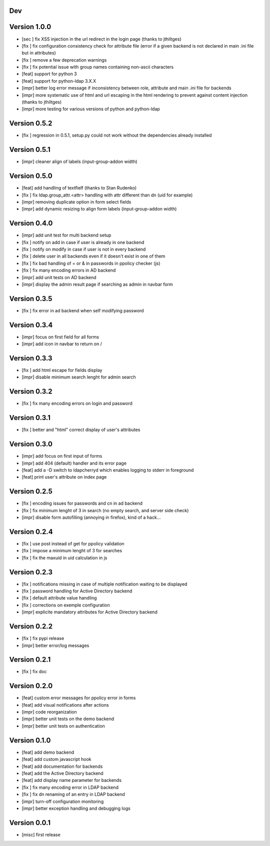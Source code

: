 Dev
***

Version 1.0.0
*************

* [sec ] fix XSS injection in the url redirect in the login page (thanks to jthiltges)
* [fix ] fix configuration consistency check for attribute file (error if a given backend is not declared in main .ini file but in attributes)
* [fix ] remove a few deprecation warnings
* [fix ] fix potential issue with group names containing non-ascii characters
* [feat] support for python 3
* [feat] support for python-ldap 3.X.X
* [impr] better log error message if inconsistency between role, attribute and main .ini file for backends
* [impr] more systematic use of html and url escaping in the html rendering to prevent against content injection (thanks to jthiltges)
* [impr] more testing for various versions of python and python-ldap

Version 0.5.2
*************

* [fix ] regression in 0.5.1, setup.py could not work without the dependencies already installed

Version 0.5.1
*************

* [impr] cleaner align of labels (input-group-addon width)

Version 0.5.0
*************

* [feat] add handling of textfielf (thanks to Stan Rudenko)
* [fix ] fix ldap.group_attr.<attr> handling with attr different than dn (uid for example)
* [impr] removing duplicate option in form select fields
* [impr] add dynamic resizing to align form labels (input-group-addon width)

Version 0.4.0
*************

* [impr] add unit test for multi backend setup
* [fix ] notify on add in case if user is already in one backend
* [fix ] notify on modify in case if user is not in every backend
* [fix ] delete user in all backends even if it doesn't exist in one of them
* [fix ] fix bad handling of = or & in passwords in ppolicy checker (js)
* [fix ] fix many encoding errors in AD backend
* [impr] add unit tests on AD backend
* [impr] display the admin result page if searching as admin in navbar form

Version 0.3.5
*************

* [fix ] fix error in ad backend when self modifying password

Version 0.3.4
*************

* [impr] focus on first field for all forms 
* [impr] add icon in navbar to return on /

Version 0.3.3
*************

* [fix ] add html escape for fields display
* [impr] disable minimum search lenght for admin search

Version 0.3.2
*************

* [fix ] fix many encoding errors on login and password

Version 0.3.1
*************

* [fix ] better and "html" correct display of user's attributes

Version 0.3.0
*************

* [impr] add focus on first input of forms
* [impr] add 404 (default) handler and its error page
* [feat] add a -D switch to ldapcherryd which enables logging to stderr in foreground
* [feat] print user's attribute on index page

Version 0.2.5
*************

* [fix ] encoding issues for passwords and cn in ad backend
* [fix ] fix minimum lenght of 3 in search (no empty search, and server side check)
* [impr] disable form autofilling (annoying in firefox), kind of a hack...

Version 0.2.4
*************

* [fix ] use post instead of get for ppolicy validation
* [fix ] impose a minimum lenght of 3 for searches
* [fix ] fix the maxuid in uid calculation in js

Version 0.2.3
*************

* [fix ] notifications missing in case of multiple notification waiting to be displayed
* [fix ] password handling for Active Directory backend 
* [fix ] default attribute value handling
* [fix ] corrections on exemple configuration
* [impr] explicite mandatory attributes for Active Directory backend

Version 0.2.2
*************

* [fix ] fix pypi release
* [impr] better error/log messages

Version 0.2.1
*************

* [fix ] fix doc 

Version 0.2.0
*************


* [feat] custom error messages for ppolicy error in forms
* [feat] add visual notifications after actions
* [impr] code reorganization
* [impr] better unit tests on the demo backend
* [impr] better unit tests on authentication

Version 0.1.0
*************

* [feat] add demo backend
* [feat] add custom javascript hook
* [feat] add documentation for backends
* [feat] add the Active Directory backend
* [feat] add display name parameter for backends
* [fix ] fix many encoding error in LDAP backend
* [fix ] fix dn renaming of an entry in LDAP backend
* [impr] turn-off configuration monitoring
* [impr] better exception handling and debugging logs

Version 0.0.1
*************

* [misc] first release
